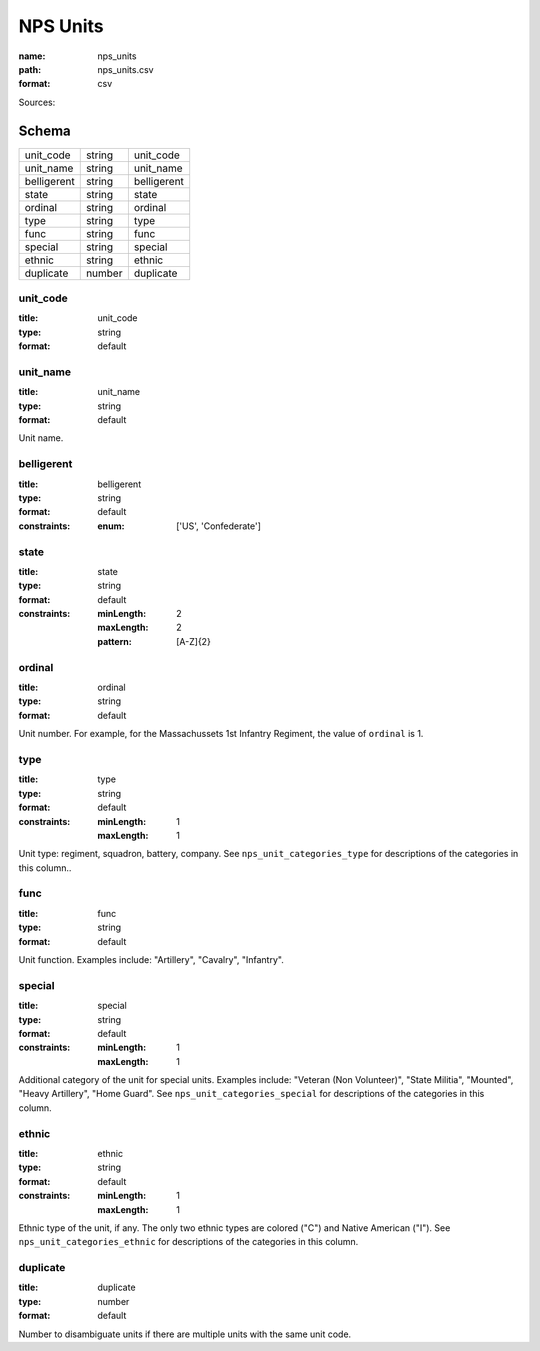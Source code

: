 #########
NPS Units
#########

:name: nps_units
:path: nps_units.csv
:format: csv



Sources: 


Schema
======



===========  ======  ===========
unit_code    string  unit_code
unit_name    string  unit_name
belligerent  string  belligerent
state        string  state
ordinal      string  ordinal
type         string  type
func         string  func
special      string  special
ethnic       string  ethnic
duplicate    number  duplicate
===========  ======  ===========

unit_code
---------

:title: unit_code
:type: string
:format: default





       
unit_name
---------

:title: unit_name
:type: string
:format: default


Unit name.


       
belligerent
-----------

:title: belligerent
:type: string
:format: default
:constraints:
    :enum: ['US', 'Confederate']
    




       
state
-----

:title: state
:type: string
:format: default
:constraints:
    :minLength: 2
    :maxLength: 2
    :pattern: [A-Z]{2}
    




       
ordinal
-------

:title: ordinal
:type: string
:format: default


Unit number.
For example, for the Massachussets 1st Infantry Regiment, the value of ``ordinal`` is 1.


       
type
----

:title: type
:type: string
:format: default
:constraints:
    :minLength: 1
    :maxLength: 1
    

Unit type: regiment, squadron, battery, company.
See ``nps_unit_categories_type`` for descriptions of the categories in this column..


       
func
----

:title: func
:type: string
:format: default


Unit function. Examples include: "Artillery", "Cavalry", "Infantry".


       
special
-------

:title: special
:type: string
:format: default
:constraints:
    :minLength: 1
    :maxLength: 1
    

Additional category of the unit for special units. Examples include: "Veteran (Non Volunteer)", "State Militia", "Mounted", "Heavy Artillery", "Home Guard".
See ``nps_unit_categories_special`` for descriptions of the categories in this column.


       
ethnic
------

:title: ethnic
:type: string
:format: default
:constraints:
    :minLength: 1
    :maxLength: 1
    

Ethnic type of the unit, if any. The only two ethnic types are colored ("C") and Native American ("I").
See ``nps_unit_categories_ethnic`` for descriptions of the categories in this column.


       
duplicate
---------

:title: duplicate
:type: number
:format: default


Number to disambiguate units if there are multiple units with the same unit code.


       

